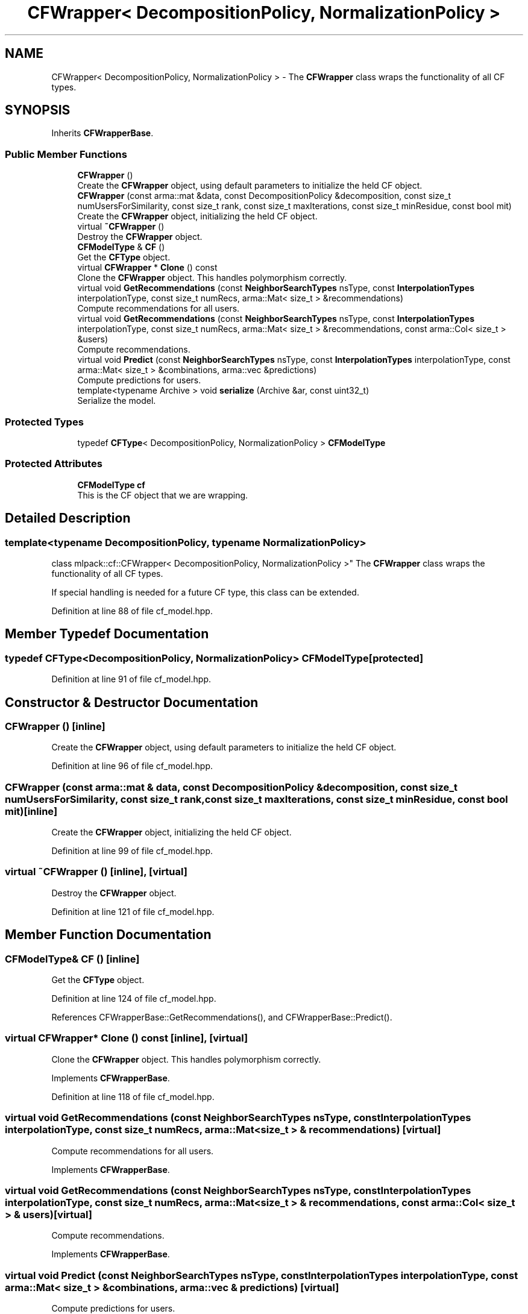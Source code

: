 .TH "CFWrapper< DecompositionPolicy, NormalizationPolicy >" 3 "Sun Aug 22 2021" "Version 3.4.2" "mlpack" \" -*- nroff -*-
.ad l
.nh
.SH NAME
CFWrapper< DecompositionPolicy, NormalizationPolicy > \- The \fBCFWrapper\fP class wraps the functionality of all CF types\&.  

.SH SYNOPSIS
.br
.PP
.PP
Inherits \fBCFWrapperBase\fP\&.
.SS "Public Member Functions"

.in +1c
.ti -1c
.RI "\fBCFWrapper\fP ()"
.br
.RI "Create the \fBCFWrapper\fP object, using default parameters to initialize the held CF object\&. "
.ti -1c
.RI "\fBCFWrapper\fP (const arma::mat &data, const DecompositionPolicy &decomposition, const size_t numUsersForSimilarity, const size_t rank, const size_t maxIterations, const size_t minResidue, const bool mit)"
.br
.RI "Create the \fBCFWrapper\fP object, initializing the held CF object\&. "
.ti -1c
.RI "virtual \fB~CFWrapper\fP ()"
.br
.RI "Destroy the \fBCFWrapper\fP object\&. "
.ti -1c
.RI "\fBCFModelType\fP & \fBCF\fP ()"
.br
.RI "Get the \fBCFType\fP object\&. "
.ti -1c
.RI "virtual \fBCFWrapper\fP * \fBClone\fP () const"
.br
.RI "Clone the \fBCFWrapper\fP object\&. This handles polymorphism correctly\&. "
.ti -1c
.RI "virtual void \fBGetRecommendations\fP (const \fBNeighborSearchTypes\fP nsType, const \fBInterpolationTypes\fP interpolationType, const size_t numRecs, arma::Mat< size_t > &recommendations)"
.br
.RI "Compute recommendations for all users\&. "
.ti -1c
.RI "virtual void \fBGetRecommendations\fP (const \fBNeighborSearchTypes\fP nsType, const \fBInterpolationTypes\fP interpolationType, const size_t numRecs, arma::Mat< size_t > &recommendations, const arma::Col< size_t > &users)"
.br
.RI "Compute recommendations\&. "
.ti -1c
.RI "virtual void \fBPredict\fP (const \fBNeighborSearchTypes\fP nsType, const \fBInterpolationTypes\fP interpolationType, const arma::Mat< size_t > &combinations, arma::vec &predictions)"
.br
.RI "Compute predictions for users\&. "
.ti -1c
.RI "template<typename Archive > void \fBserialize\fP (Archive &ar, const uint32_t)"
.br
.RI "Serialize the model\&. "
.in -1c
.SS "Protected Types"

.in +1c
.ti -1c
.RI "typedef \fBCFType\fP< DecompositionPolicy, NormalizationPolicy > \fBCFModelType\fP"
.br
.in -1c
.SS "Protected Attributes"

.in +1c
.ti -1c
.RI "\fBCFModelType\fP \fBcf\fP"
.br
.RI "This is the CF object that we are wrapping\&. "
.in -1c
.SH "Detailed Description"
.PP 

.SS "template<typename DecompositionPolicy, typename NormalizationPolicy>
.br
class mlpack::cf::CFWrapper< DecompositionPolicy, NormalizationPolicy >"
The \fBCFWrapper\fP class wraps the functionality of all CF types\&. 

If special handling is needed for a future CF type, this class can be extended\&. 
.PP
Definition at line 88 of file cf_model\&.hpp\&.
.SH "Member Typedef Documentation"
.PP 
.SS "typedef \fBCFType\fP<DecompositionPolicy, NormalizationPolicy> \fBCFModelType\fP\fC [protected]\fP"

.PP
Definition at line 91 of file cf_model\&.hpp\&.
.SH "Constructor & Destructor Documentation"
.PP 
.SS "\fBCFWrapper\fP ()\fC [inline]\fP"

.PP
Create the \fBCFWrapper\fP object, using default parameters to initialize the held CF object\&. 
.PP
Definition at line 96 of file cf_model\&.hpp\&.
.SS "\fBCFWrapper\fP (const arma::mat & data, const DecompositionPolicy & decomposition, const size_t numUsersForSimilarity, const size_t rank, const size_t maxIterations, const size_t minResidue, const bool mit)\fC [inline]\fP"

.PP
Create the \fBCFWrapper\fP object, initializing the held CF object\&. 
.PP
Definition at line 99 of file cf_model\&.hpp\&.
.SS "virtual ~\fBCFWrapper\fP ()\fC [inline]\fP, \fC [virtual]\fP"

.PP
Destroy the \fBCFWrapper\fP object\&. 
.PP
Definition at line 121 of file cf_model\&.hpp\&.
.SH "Member Function Documentation"
.PP 
.SS "\fBCFModelType\fP& CF ()\fC [inline]\fP"

.PP
Get the \fBCFType\fP object\&. 
.PP
Definition at line 124 of file cf_model\&.hpp\&.
.PP
References CFWrapperBase::GetRecommendations(), and CFWrapperBase::Predict()\&.
.SS "virtual \fBCFWrapper\fP* Clone () const\fC [inline]\fP, \fC [virtual]\fP"

.PP
Clone the \fBCFWrapper\fP object\&. This handles polymorphism correctly\&. 
.PP
Implements \fBCFWrapperBase\fP\&.
.PP
Definition at line 118 of file cf_model\&.hpp\&.
.SS "virtual void GetRecommendations (const \fBNeighborSearchTypes\fP nsType, const \fBInterpolationTypes\fP interpolationType, const size_t numRecs, arma::Mat< size_t > & recommendations)\fC [virtual]\fP"

.PP
Compute recommendations for all users\&. 
.PP
Implements \fBCFWrapperBase\fP\&.
.SS "virtual void GetRecommendations (const \fBNeighborSearchTypes\fP nsType, const \fBInterpolationTypes\fP interpolationType, const size_t numRecs, arma::Mat< size_t > & recommendations, const arma::Col< size_t > & users)\fC [virtual]\fP"

.PP
Compute recommendations\&. 
.PP
Implements \fBCFWrapperBase\fP\&.
.SS "virtual void Predict (const \fBNeighborSearchTypes\fP nsType, const \fBInterpolationTypes\fP interpolationType, const arma::Mat< size_t > & combinations, arma::vec & predictions)\fC [virtual]\fP"

.PP
Compute predictions for users\&. 
.PP
Implements \fBCFWrapperBase\fP\&.
.SS "void serialize (Archive & ar, const uint32_t)\fC [inline]\fP"

.PP
Serialize the model\&. 
.PP
Definition at line 149 of file cf_model\&.hpp\&.
.SH "Member Data Documentation"
.PP 
.SS "\fBCFModelType\fP cf\fC [protected]\fP"

.PP
This is the CF object that we are wrapping\&. 
.PP
Definition at line 156 of file cf_model\&.hpp\&.

.SH "Author"
.PP 
Generated automatically by Doxygen for mlpack from the source code\&.
